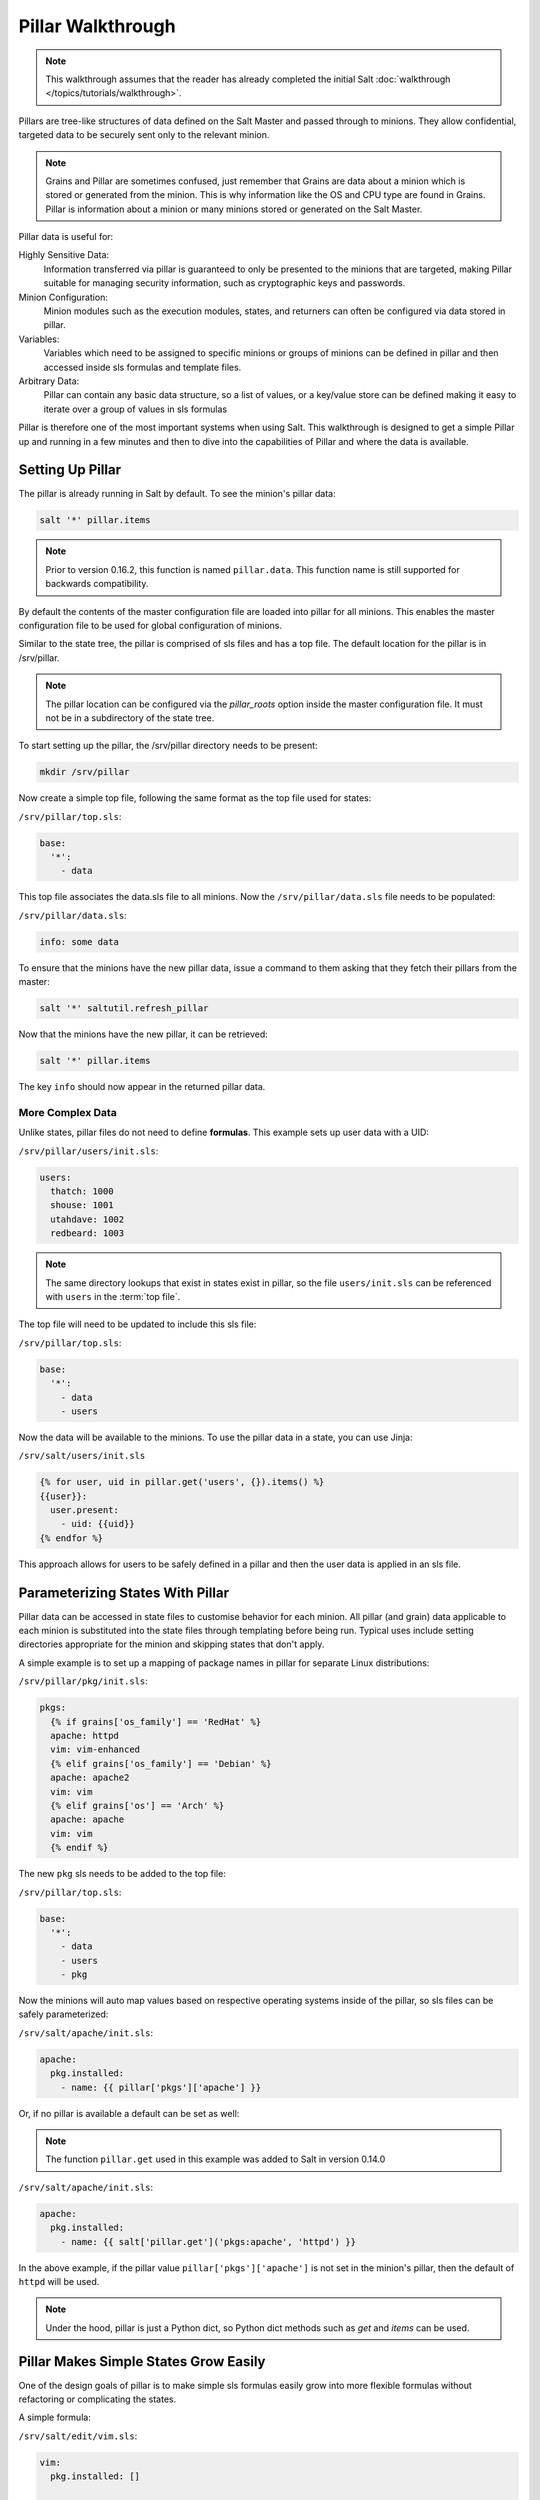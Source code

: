 ==================
Pillar Walkthrough
==================

.. note::

    This walkthrough assumes that the reader has already completed the initial
    Salt :doc:`walkthrough </topics/tutorials/walkthrough>`.

Pillars are tree-like structures of data defined on the Salt Master and passed
through to minions. They allow confidential, targeted data to be securely sent
only to the relevant minion.

.. note::

    Grains and Pillar are sometimes confused, just remember that Grains
    are data about a minion which is stored or generated from the minion.
    This is why information like the OS and CPU type are found in Grains.
    Pillar is information about a minion or many minions stored or generated
    on the Salt Master.

Pillar data is useful for:

Highly Sensitive Data:
    Information transferred via pillar is guaranteed to only be presented to
    the minions that are targeted, making Pillar suitable
    for managing security information, such as cryptographic keys and
    passwords.
Minion Configuration:
    Minion modules such as the execution modules, states, and returners can
    often be configured via data stored in pillar.
Variables:
    Variables which need to be assigned to specific minions or groups of
    minions can be defined in pillar and then accessed inside sls formulas
    and template files.
Arbitrary Data:
    Pillar can contain any basic data structure, so a list of values, or a
    key/value store can be defined making it easy to iterate over a group
    of values in sls formulas

Pillar is therefore one of the most important systems when using Salt. This
walkthrough is designed to get a simple Pillar up and running in a few minutes
and then to dive into the capabilities of Pillar and where the data is
available.

Setting Up Pillar
=================

The pillar is already running in Salt by default. To see the minion's
pillar data:

.. code-block:: bash

    salt '*' pillar.items

.. note::
    Prior to version 0.16.2, this function is named ``pillar.data``. This
    function name is still supported for backwards compatibility.

By default the contents of the master configuration file are loaded into
pillar for all minions. This enables the master configuration file to
be used for global configuration of minions.

Similar to the state tree, the pillar is comprised of sls files and has a top file.
The default location for the pillar is in /srv/pillar.

.. note::

    The pillar location can be configured via the `pillar_roots` option inside
    the master configuration file. It must not be in a subdirectory of the state
    tree.

To start setting up the pillar, the /srv/pillar directory needs to be present:

.. code-block:: bash

    mkdir /srv/pillar

Now create a simple top file, following the same format as the top file used for
states:

``/srv/pillar/top.sls``:

.. code-block:: yaml

    base:
      '*':
        - data

This top file associates the data.sls file to all minions. Now the
``/srv/pillar/data.sls`` file needs to be populated:

``/srv/pillar/data.sls``:

.. code-block:: yaml

    info: some data

To ensure that the minions have the new pillar data, issue a command
to them asking that they fetch their pillars from the master:

.. code-block:: bash

    salt '*' saltutil.refresh_pillar

Now that the minions have the new pillar, it can be retrieved:

.. code-block:: bash

    salt '*' pillar.items

The key ``info`` should now appear in the returned pillar data.

More Complex Data
~~~~~~~~~~~~~~~~~

Unlike states, pillar files do not need to define :strong:`formulas`.
This example sets up user data with a UID:

``/srv/pillar/users/init.sls``:

.. code-block:: yaml

    users:
      thatch: 1000
      shouse: 1001
      utahdave: 1002
      redbeard: 1003

.. note::

    The same directory lookups that exist in states exist in pillar, so the
    file ``users/init.sls`` can be referenced with ``users`` in the :term:`top
    file`.

The top file will need to be updated to include this sls file:

``/srv/pillar/top.sls``:

.. code-block:: yaml

    base:
      '*':
        - data
        - users

Now the data will be available to the minions. To use the pillar data in a
state, you can use Jinja:

``/srv/salt/users/init.sls``

.. code-block:: jinja

    {% for user, uid in pillar.get('users', {}).items() %}
    {{user}}:
      user.present:
        - uid: {{uid}}
    {% endfor %}

This approach allows for users to be safely defined in a pillar and then the
user data is applied in an sls file.

Parameterizing States With Pillar
=================================

Pillar data can be accessed in state files to customise behavior for each
minion. All pillar (and grain) data applicable to each minion is substituted
into the state files through templating before being run. Typical uses
include setting directories appropriate for the minion and skipping states
that don't apply.

A simple example is to set up a mapping of package names in pillar for
separate Linux distributions:

``/srv/pillar/pkg/init.sls``:

.. code-block:: jinja

    pkgs:
      {% if grains['os_family'] == 'RedHat' %}
      apache: httpd
      vim: vim-enhanced
      {% elif grains['os_family'] == 'Debian' %}
      apache: apache2
      vim: vim
      {% elif grains['os'] == 'Arch' %}
      apache: apache
      vim: vim
      {% endif %}

The new ``pkg`` sls needs to be added to the top file:

``/srv/pillar/top.sls``:

.. code-block:: yaml

    base:
      '*':
        - data
        - users
        - pkg

Now the minions will auto map values based on respective operating systems
inside of the pillar, so sls files can be safely parameterized:

``/srv/salt/apache/init.sls``:

.. code-block:: jinja

    apache:
      pkg.installed:
        - name: {{ pillar['pkgs']['apache'] }}

Or, if no pillar is available a default can be set as well:

.. note::

    The function ``pillar.get`` used in this example was added to Salt in
    version 0.14.0

``/srv/salt/apache/init.sls``:

.. code-block:: jinja

    apache:
      pkg.installed:
        - name: {{ salt['pillar.get']('pkgs:apache', 'httpd') }}

In the above example, if the pillar value ``pillar['pkgs']['apache']`` is not
set in the minion's pillar, then the default of ``httpd`` will be used.

.. note::

    Under the hood, pillar is just a Python dict, so Python dict methods such
    as `get` and `items` can be used.

Pillar Makes Simple States Grow Easily
======================================

One of the design goals of pillar is to make simple sls formulas easily grow
into more flexible formulas without refactoring or complicating the states.

A simple formula:

``/srv/salt/edit/vim.sls``:

.. code-block:: yaml

    vim:
      pkg.installed: []

    /etc/vimrc:
      file.managed:
        - source: salt://edit/vimrc
        - mode: 644
        - user: root
        - group: root
        - require:
          - pkg: vim

Can be easily transformed into a powerful, parameterized formula:

``/srv/salt/edit/vim.sls``:

.. code-block:: jinja

    vim:
      pkg.installed:
        - name: {{ pillar['pkgs']['vim'] }}

    /etc/vimrc:
      file.managed:
        - source: {{ pillar['vimrc'] }}
        - mode: 644
        - user: root
        - group: root
        - require:
          - pkg: vim

Where the vimrc source location can now be changed via pillar:

``/srv/pillar/edit/vim.sls``:

.. code-block:: jinja

    {% if grains['id'].startswith('dev') %}
    vimrc: salt://edit/dev_vimrc
    {% elif grains['id'].startswith('qa') %}
    vimrc: salt://edit/qa_vimrc
    {% else %}
    vimrc: salt://edit/vimrc
    {% endif %}

Ensuring that the right vimrc is sent out to the correct minions.

Setting Pillar Data on the Command Line
=======================================

Pillar data can be set on the command line like so:

.. code-block:: bash

    salt '*' state.highstate pillar='{"foo": "bar"}'

The ``state.sls`` command can also be used to set pillar values via the command
line:

.. code-block:: bash

    salt '*' state.sls my_sls_file pillar='{"hello": "world"}'

Lists can be passed in pillar as well:

.. code-block:: bash

    salt '*' state.highstate pillar='["foo", "bar", "baz"]'

.. note::

    If a key is passed on the command line that already exists on the minion,
    the key that is passed in will overwrite the entire value of that key,
    rather than merging only the specified value set via the command line.

More On Pillar
==============

Pillar data is generated on the Salt master and securely distributed to
minions. Salt is not restricted to the pillar sls files when defining the
pillar but can retrieve data from external sources. This can be useful when
information about an infrastructure is stored in a separate location.

Reference information on pillar and the external pillar interface can be found
in the Salt documentation:

:doc:`Pillar </topics/pillar/index>`

Minion Config in Pillar
=======================

Minion configuration options can be set on pillars. Any option that you want
to modify, should be in the first level of the pillars, in the same way you set
the options in the config file. For example, to configure the MySQL root
password to be used by MySQL Salt execution module:

.. code-block:: yaml

    mysql.pass: hardtoguesspassword

This is very convenient when you need some dynamic configuration change that
you want to be applied on the fly. For example, there is a chicken and the egg
problem if you do this:

.. code-block:: yaml

    mysql-admin-passwd:
      mysql_user.present:
        - name: root
        - password: somepasswd

    mydb:
      mysql_db.present

The second state will fail, because you changed the root password and the
minion didn't notice it. Setting mysql.pass in the pillar, will help to sort
out the issue. But always change the root admin password in the first place.

This is very helpful for any module that needs credentials to apply state
changes: mysql, keystone, etc.

